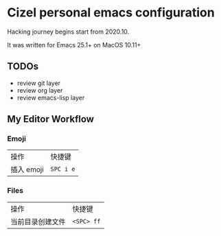 * Cizel personal emacs configuration
  
  Hacking journey begins start from 2020.10.
  
  It was written for Emacs 25.1+ on MacOS 10.11+

** TODOs
   
   - review git layer
   - review org layer
   - review emacs-lisp layer

** My Editor Workflow
*** Emoji 
    
    | 操作       | 快捷键    |
    | 插入 emoji | =SPC i e= |

*** Files
    
   | 操作             | 快捷键     |
   | 当前目录创建文件 | =<SPC> ff= |

